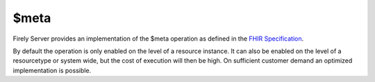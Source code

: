 .. _feature_meta:

$meta
=====

Firely Server provides an implementation of the $meta operation as defined in the `FHIR Specification <http://hl7.org/fhir/STU3/resource-operations.html#meta>`_.

By default the operation is only enabled on the level of a resource instance. It can also be enabled on the level of a resourcetype or system wide, but the cost of execution will then be high. On sufficient customer demand an optimized implementation is possible.
